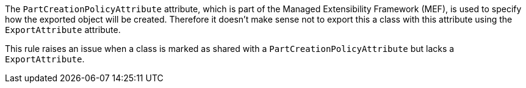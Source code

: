 The ``++PartCreationPolicyAttribute++`` attribute, which is part of the Managed Extensibility Framework (MEF), is used to specify how the exported object will be created. Therefore it doesn't make sense not to export this a class with this attribute using the ``++ExportAttribute++`` attribute.

This rule raises an issue when a class is marked as shared with a ``++PartCreationPolicyAttribute++`` but lacks a ``++ExportAttribute++``.
